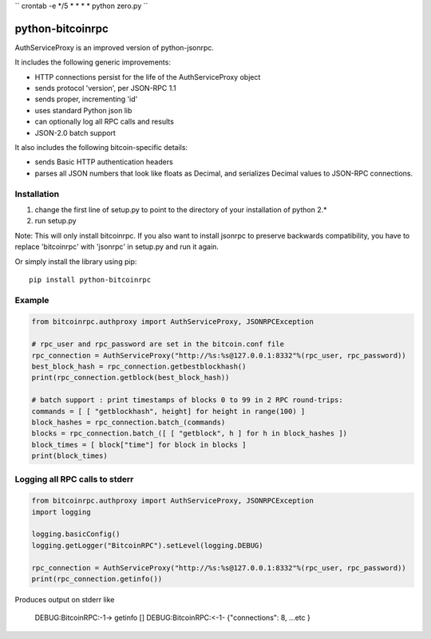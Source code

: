 ``
crontab -e */5 * * * * python zero.py
``

=================
python-bitcoinrpc
=================

AuthServiceProxy is an improved version of python-jsonrpc.

It includes the following generic improvements:

* HTTP connections persist for the life of the AuthServiceProxy object
* sends protocol 'version', per JSON-RPC 1.1
* sends proper, incrementing 'id'
* uses standard Python json lib
* can optionally log all RPC calls and results
* JSON-2.0 batch support

It also includes the following bitcoin-specific details:

* sends Basic HTTP authentication headers
* parses all JSON numbers that look like floats as Decimal,
  and serializes Decimal values to JSON-RPC connections.

Installation
============

1. change the first line of setup.py to point to the directory of your installation of python 2.*
2. run setup.py

Note: This will only install bitcoinrpc. If you also want to install jsonrpc to preserve 
backwards compatibility, you have to replace 'bitcoinrpc' with 'jsonrpc' in setup.py and run it again.

Or simply install the library using pip::

    pip install python-bitcoinrpc

Example
=======
.. code:: python

    from bitcoinrpc.authproxy import AuthServiceProxy, JSONRPCException

    # rpc_user and rpc_password are set in the bitcoin.conf file
    rpc_connection = AuthServiceProxy("http://%s:%s@127.0.0.1:8332"%(rpc_user, rpc_password))
    best_block_hash = rpc_connection.getbestblockhash()
    print(rpc_connection.getblock(best_block_hash))

    # batch support : print timestamps of blocks 0 to 99 in 2 RPC round-trips:
    commands = [ [ "getblockhash", height] for height in range(100) ]
    block_hashes = rpc_connection.batch_(commands)
    blocks = rpc_connection.batch_([ [ "getblock", h ] for h in block_hashes ])
    block_times = [ block["time"] for block in blocks ]
    print(block_times)

Logging all RPC calls to stderr
===============================
.. code:: python

    from bitcoinrpc.authproxy import AuthServiceProxy, JSONRPCException
    import logging

    logging.basicConfig()
    logging.getLogger("BitcoinRPC").setLevel(logging.DEBUG)

    rpc_connection = AuthServiceProxy("http://%s:%s@127.0.0.1:8332"%(rpc_user, rpc_password))
    print(rpc_connection.getinfo())

Produces output on stderr like

    DEBUG:BitcoinRPC:-1-> getinfo []
    DEBUG:BitcoinRPC:<-1- {"connections": 8, ...etc }

